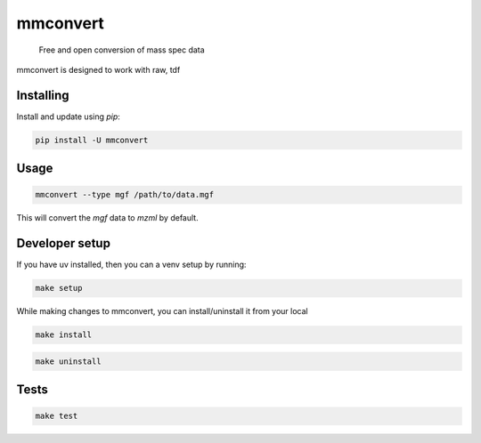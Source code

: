 ===============================
mmconvert
===============================
        Free and open conversion of mass spec data

.. _msconvert: https://proteowizard.sourceforge.io/

.. image:: https://img.shields.io/pypi/v/mmconvert.svg
        :target: https://pypi.python.org/pypi/mmconvert
        :alt: PyPI

.. image:: https://github.com/mass-matrix/mmconvert/actions/workflows/pytest.yml/badge.svg
        :target: https://github.com/mass-matrix/mmconvert/actions/workflows/pytest.yml
        :alt: GitHub Actions

.. image:: https://readthedocs.org/projects/mmconvert/badge/?version=latest
    :target: https://mmconvert.readthedocs.io/en/latest/?badge=latest
    :alt: Documentation Status

.. image:: https://codecov.io/gh/mass-matrix/mmconvert/graph/badge.svg?token=mrLdM9zX54
        :target: https://codecov.io/gh/mass-matrix/mmconvert
        :alt: Codecov

.. image:: https://img.shields.io/pypi/dm/mmconvert
        :alt: PyPI - Downloads

mmconvert is designed to work with raw, tdf

Installing
----------

Install and update using `pip`\:

.. code-block:: console

        pip install -U mmconvert

Usage
-----

.. code-block:: console

        mmconvert --type mgf /path/to/data.mgf

This will convert the `mgf` data to `mzml` by default.

Developer setup
---------------

If you have uv installed, then you can a venv setup by running\:

.. code-block:: console

        make setup

While making changes to mmconvert, you can install/uninstall it from your local

.. code-block:: console

        make install

.. code-block:: console

        make uninstall

Tests
-----

.. code-block:: console

        make test
